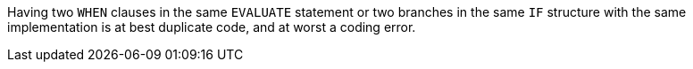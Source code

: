 Having two ``++WHEN++`` clauses in the same ``++EVALUATE++`` statement or two branches in the same ``++IF++`` structure with the same implementation is at best duplicate code, and at worst a coding error.